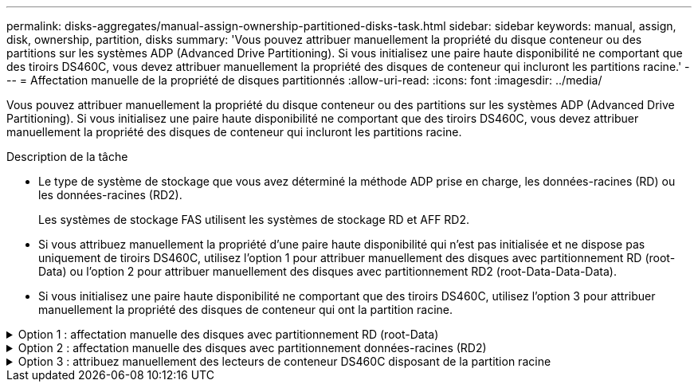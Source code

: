 ---
permalink: disks-aggregates/manual-assign-ownership-partitioned-disks-task.html 
sidebar: sidebar 
keywords: manual, assign, disk, ownership, partition, disks 
summary: 'Vous pouvez attribuer manuellement la propriété du disque conteneur ou des partitions sur les systèmes ADP (Advanced Drive Partitioning). Si vous initialisez une paire haute disponibilité ne comportant que des tiroirs DS460C, vous devez attribuer manuellement la propriété des disques de conteneur qui incluront les partitions racine.' 
---
= Affectation manuelle de la propriété de disques partitionnés
:allow-uri-read: 
:icons: font
:imagesdir: ../media/


[role="lead"]
Vous pouvez attribuer manuellement la propriété du disque conteneur ou des partitions sur les systèmes ADP (Advanced Drive Partitioning). Si vous initialisez une paire haute disponibilité ne comportant que des tiroirs DS460C, vous devez attribuer manuellement la propriété des disques de conteneur qui incluront les partitions racine.

.Description de la tâche
* Le type de système de stockage que vous avez déterminé la méthode ADP prise en charge, les données-racines (RD) ou les données-racines (RD2).
+
Les systèmes de stockage FAS utilisent les systèmes de stockage RD et AFF RD2.

* Si vous attribuez manuellement la propriété d'une paire haute disponibilité qui n'est pas initialisée et ne dispose pas uniquement de tiroirs DS460C, utilisez l'option 1 pour attribuer manuellement des disques avec partitionnement RD (root-Data) ou l'option 2 pour attribuer manuellement des disques avec partitionnement RD2 (root-Data-Data-Data).
* Si vous initialisez une paire haute disponibilité ne comportant que des tiroirs DS460C, utilisez l'option 3 pour attribuer manuellement la propriété des disques de conteneur qui ont la partition racine.


.Option 1 : affectation manuelle des disques avec partitionnement RD (root-Data)
[%collapsible]
====
Pour le partitionnement données-racines, trois entités détenues sont détenues collectivement (le disque de conteneur et les deux partitions) par la paire haute disponibilité.

.Description de la tâche
* Le disque de conteneur et les deux partitions ne doivent pas toutes être détenues par le même nœud de la paire haute disponibilité, tant qu'elles appartiennent à un des nœuds de la paire haute disponibilité. Toutefois, lorsque vous utilisez une partition dans un niveau local (agrégat), elle doit être détenue par le même nœud qui possède le niveau local.
* Si un disque conteneur tombe en panne dans un tiroir à moitié rempli et est remplacé, vous devrez peut-être attribuer manuellement la propriété du disque, car ONTAP n'affecte pas toujours automatiquement la propriété dans ce cas.
* Une fois le disque conteneur attribué, le logiciel ONTAP gère automatiquement toute partition et toute attribution de partition requises.


.Étapes
. Utilisez l'interface de ligne de commande pour afficher la propriété actuelle du disque partitionné :
+
`storage disk show -disk _disk_name_ -partition-ownership`

. Définissez le niveau de privilège de l'interface de ligne de commande sur avancé :
+
`set -privilege advanced`

. Entrez la commande appropriée, en fonction de l'entité de propriété pour laquelle vous souhaitez affecter la propriété :
+
Si l'une des entités de propriété est déjà détenue, vous devez inclure l'option « force ».

+
[cols="25,75"]
|===


| Si vous souhaitez attribuer la propriété à... | Utilisez cette commande... 


 a| 
Disque de conteneur
 a| 
`storage disk assign -disk _disk_name_ -owner _owner_name_`



 a| 
Partition de données
 a| 
`storage disk assign -disk _disk_name_ -owner _owner_name_ -data true`



 a| 
Partition racine
 a| 
`storage disk assign -disk _disk_name_ -owner _owner_name_ -root true`

|===


====
.Option 2 : affectation manuelle des disques avec partitionnement données-racines (RD2)
[%collapsible]
====
Pour le partitionnement données-racines, quatre entités détenues par le système (le disque de conteneur et les trois partitions) sont détenues collectivement par la paire haute disponibilité. Le partitionnement données-racines crée une petite partition en tant que partition racine et deux partitions de taille supérieure égale pour les données.

.Description de la tâche
* Les paramètres doivent être utilisés avec le `disk assign` commande permettant d'attribuer la partition appropriée d'un disque partitionné données-racines. Vous ne pouvez pas utiliser ces paramètres avec des disques faisant partie d'un pool de stockage. La valeur par défaut est « FALSE ».
+
** Le `-data1 true` paramètre attribue la partition "data1" d'un disque partitionné root-data1-data2.
** Le `-data2 true` paramètre attribue la partition "data2" d'un disque partitionné root-data1-data2.


* Si un disque conteneur tombe en panne dans un tiroir à moitié rempli et est remplacé, vous devrez peut-être attribuer manuellement la propriété du disque, car ONTAP n'affecte pas toujours automatiquement la propriété dans ce cas.
* Une fois le disque conteneur attribué, le logiciel ONTAP gère automatiquement toute partition et toute attribution de partition requises.


.Étapes
. Utilisez l'interface de ligne de commande pour afficher la propriété actuelle du disque partitionné :
+
`storage disk show -disk _disk_name_ -partition-ownership`

. Définissez le niveau de privilège de l'interface de ligne de commande sur avancé :
+
`set -privilege advanced`

. Entrez la commande appropriée, en fonction de l'entité de propriété pour laquelle vous souhaitez affecter la propriété :
+
Si l'une des entités de propriété est déjà détenue, vous devez inclure l'option « force ».

+
[cols="25,75"]
|===


| Si vous souhaitez attribuer la propriété à... | Utilisez cette commande... 


 a| 
Disque de conteneur
 a| 
`storage disk assign -disk _disk_name_ -owner _owner_name_`



 a| 
Partition de données 1
 a| 
`storage disk assign -disk _disk_name_ -owner _owner_name_ -data1 true`



 a| 
Partition Data2
 a| 
`storage disk assign -disk _disk_name_ -owner _owner_name_ -data2 true`



 a| 
Partition racine
 a| 
`storage disk assign -disk _disk_name_ -owner _owner_name_ -root true`

|===


====
.Option 3 : attribuez manuellement des lecteurs de conteneur DS460C disposant de la partition racine
[%collapsible]
====
Si vous initialisez une paire haute disponibilité ne comportant que des tiroirs DS460C, vous devez attribuer manuellement la propriété des disques de conteneur qui disposent de la partition racine en suivant la règle demi-tiroir.

.Description de la tâche
* Lorsque vous initialisez une paire haute disponibilité ne comportant que des tiroirs DS460C, le menu de démarrage ADP (disponible avec ONTAP 9.2 et versions ultérieures), les options 9a et 9b ne prennent pas en charge l'affectation automatique de propriété de disque. Vous devez affecter manuellement les lecteurs de conteneur qui ont la partition racine en suivant la stratégie demi-tiroir.
+
Après l'initialisation de la paire haute disponibilité (démarrage), l'affectation automatique de la propriété des disques est automatiquement activée et utilise la règle demi-tiroir pour attribuer la propriété aux disques restants (autres que les disques de conteneur sur lesquels se trouve la partition racine) et à tous les disques ajoutés ultérieurement, tels que le remplacement des disques défectueux, répondre au message de « faibles pièces de rechange » ou ajouter de la capacité.

* Pour en savoir plus sur la politique de demi-tiroir, consultez le sujet link:disk-autoassignment-policy-concept.html["À propos de l'assignation automatique de Disk Ownership"].


.Étapes
. Si vos étagères DS460C ne sont pas entièrement remplies, procédez comme suit ; sinon, passez à l'étape suivante.
+
.. Installez tout d'abord les lecteurs dans la rangée avant (baies de lecteurs 0, 3, 6 et 9) de chaque tiroir.
+
L'installation des entraînements dans la rangée avant de chaque tiroir permet un débit d'air correct et empêche la surchauffe.

.. Pour les disques restants, répartissez-les uniformément entre les tiroirs.
+
Remplissez les rangées de tiroirs d'avant en arrière. Si vous ne disposez pas de suffisamment de disques pour remplir les rangées, installez-les par paires de sorte que les disques occupent les côtés gauche et droit d'un tiroir de manière uniforme.

+
L'illustration suivante montre la numérotation et les emplacements des baies de lecteur dans un tiroir DS460C.

+
image::../media/dwg_trafford_drawer_with_hdds_callouts.gif[tiroir dwg trafford avec profils de disques durs]



. Connectez-vous au cluster shell en utilisant la LIF node-management ou la LIF cluster-management.
. Pour chaque tiroir, attribuez manuellement les lecteurs de conteneur qui ont la partition racine en respectant la stratégie demi-tiroir en suivant les sous-étapes suivantes :
+
La règle demi-tiroir vous permet d’affecter la moitié gauche des lecteurs d’un tiroir (baies 0 à 5) au nœud A et la moitié droite des lecteurs d’un tiroir (baies 6 à 11) au nœud B.

+
.. Afficher tous les disques non possédés :
`storage disk show -container-type unassigned`
.. Attribuez les lecteurs de conteneur qui ont la partition racine :
`storage disk assign -disk disk_name -owner owner_name`
+
Vous pouvez utiliser le caractère générique pour attribuer plusieurs lecteurs à la fois.





====